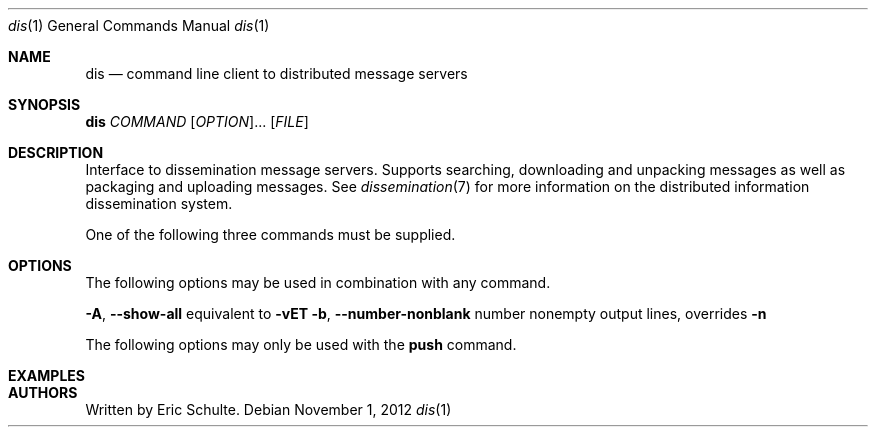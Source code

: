 .\" The following commands are required for all man pages.
.Dd November 1, 2012
.Dt dis 1
.Os 
.Sh NAME
.Nm dis
.Nd command line client to distributed message servers
.\" This next command is for sections 2 and 3 only.
.\" .Sh LIBRARY
.Sh SYNOPSIS
\fBdis\fR \fICOMMAND\fR [\fIOPTION\fR]... [\fIFILE\fR]
.Sh DESCRIPTION
.Pp
Interface to dissemination message servers.  Supports searching,
downloading and unpacking messages as well as packaging and uploading
messages. See
.Xr dissemination 7
for more information on the distributed information dissemination
system.
.Pp
One of the following three commands must be supplied.
.Pp
.TS
tab(:);
rl.
\fBgrep\fR:search for messages
\fBpull\fR:download messages
\fBpush\fR:upload messages
.TE
.Sh OPTIONS
.Pp
The following options may be used in combination with any command.
.Pp
.TP
\fB\-A\fR, \fB\-\-show\-all\fR
equivalent to \fB\-vET\fR
.TP
\fB\-b\fR, \fB\-\-number\-nonblank\fR
number nonempty output lines, overrides \fB\-n\fR
.Pp
The following options may only be used with the \fBpush\fR command.
.\" The following commands should be uncommented and
.\" used where appropriate.
.\" .Sh IMPLEMENTATION NOTES
.\" This next command is for sections 2, 3 and 9 function
.\" return values only.
.\" .Sh RETURN VALUES
.\" This next command is for sections 1, 6, 7 and 8 only.
.\" .Sh ENVIRONMENT
.\" .Sh FILES
.Sh EXAMPLES
.\" This next command is for sections 1, 6, 7, 8 and 9 only
.\"     (command return values (to shell) and
.\"     fprintf/stderr type diagnostics).
.\" .Sh DIAGNOSTICS
.\" .Sh COMPATIBILITY
.\" This next command is for sections 2, 3 and 9 error
.\"     and signal handling only.
.\" .Sh ERRORS
.\" .Sh SEE ALSO
.\" .Sh STANDARDS
.\" .Sh HISTORY
.Sh AUTHORS
Written by Eric Schulte.
.\" .Sh BUGS
